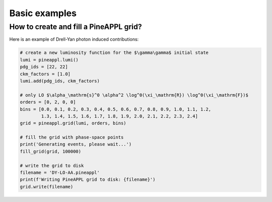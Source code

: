 Basic examples
==============


How to create and fill a PineAPPL grid?
---------------------------------------

Here is an example of Drell-Yan photon induced contributions:

.. code-block::  python

    # create a new luminosity function for the $\gamma\gamma$ initial state
    lumi = pineappl.lumi()
    pdg_ids = [22, 22]
    ckm_factors = [1.0]
    lumi.add(pdg_ids, ckm_factors)

    # only LO $\alpha_\mathrm{s}^0 \alpha^2 \log^0(\xi_\mathrm{R}) \log^0(\xi_\mathrm{F})$
    orders = [0, 2, 0, 0]
    bins = [0.0, 0.1, 0.2, 0.3, 0.4, 0.5, 0.6, 0.7, 0.8, 0.9, 1.0, 1.1, 1.2,
            1.3, 1.4, 1.5, 1.6, 1.7, 1.8, 1.9, 2.0, 2.1, 2.2, 2.3, 2.4]
    grid = pineappl.grid(lumi, orders, bins)

    # fill the grid with phase-space points
    print('Generating events, please wait...')
    fill_grid(grid, 100000)

    # write the grid to disk
    filename = 'DY-LO-AA.pineappl'
    print(f'Writing PineAPPL grid to disk: {filename}')
    grid.write(filename)

